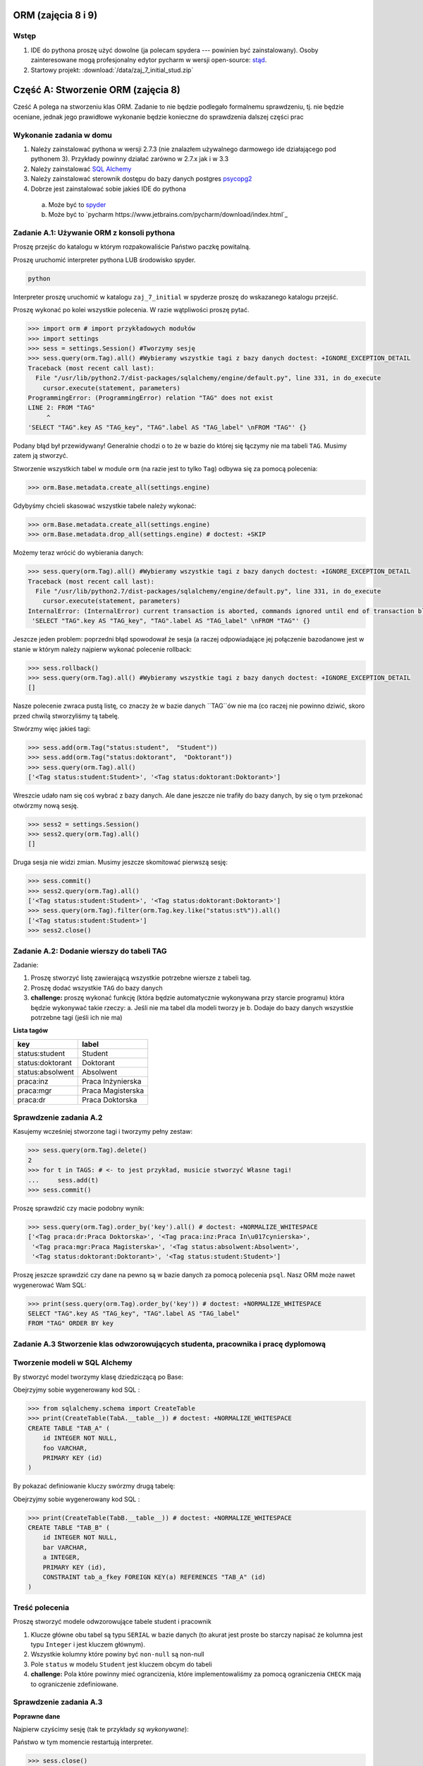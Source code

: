 
.. testsetup:: *

    import orm
    import settings
    from operator import attrgetter

    orm.Base.metadata.drop_all(settings.engine)
    TAGS = [
        orm.Tag("status:student",  "Student"),
        orm.Tag("status:doktorant",  "Doktorant"),
        orm.Tag("status:absolwent",  "Absolwent"),
        orm.Tag("praca:inz",  "Praca Inżynierska"),
        orm.Tag("praca:mgr",  "Praca Magisterska"),
        orm.Tag("praca:dr",  "Praca Doktorska")
    ]

    TAGS = sorted(TAGS, key=attrgetter("key"))

    from sqlalchemy.schema import CreateTable
    from sqlalchemy.orm import relationship

ORM (zajęcia 8 i 9)
===================


Wstęp
------

1. IDE do pythona proszę użyć dowolne (ja polecam spydera ---
   powinien być zainstalowany). Osoby zainteresowane mogą profesjonalny edytor
   pycharm w wersji open-source: `stąd <https://www.jetbrains.com/pycharm/download/index.html>`_.
2. Startowy projekt: :download:`/data/zaj_7_initial_stud.zip`

Część A: Stworzenie ORM (zajęcia 8)
===================================

Cześć A polega na stworzeniu klas ORM. Zadanie to nie będzie podlegało
formalnemu sprawdzeniu, tj. nie będzie oceniane, jednak jego prawidłowe wykonanie
będzie konieczne do sprawdzenia dalszej części prac

.. figure:: /wyk7/db-schema.*

Wykonanie zadania w domu
------------------------

1. Należy zainstalować pythona w wersji 2.7.3 (nie znalazłem używalnego
   darmowego ide działającego pod pythonem 3). Przykłady powinny działać
   zarówno w 2.7.x jak i w 3.3
2. Należy zainstalować `SQL Alchemy <http://www.sqlalchemy.org/download.html>`_
3. Należy zainstalować sterownik dostępu do bazy danych postgres
   `psycopg2 <http://initd.org/psycopg/download/>`_
4. Dobrze jest zainstalować sobie jakieś IDE do pythona
 a. Może być to `spyder <http://code.google.com/p/spyderlib/>`_
 b. Może być to `pycharm https://www.jetbrains.com/pycharm/download/index.html`_

Zadanie A.1: Używanie ORM z konsoli pythona
-------------------------------------------

Proszę przejśc do katalogu w którym rozpakowaliście Państwo paczkę powitalną.

Proszę uruchomić interpreter pythona LUB środowisko spyder.

.. code-block:: bash

    python

Interpreter proszę uruchomić w katalogu ``zaj_7_initial`` w spyderze proszę
do wskazanego katalogu przejść.

Proszę wykonać po kolei wszystkie polecenia. W razie wątpliwości proszę pytać.

.. code-block:: python

    >>> import orm # import przykładowych modułów
    >>> import settings
    >>> sess = settings.Session() #Tworzymy sesję
    >>> sess.query(orm.Tag).all() #Wybieramy wszystkie tagi z bazy danych doctest: +IGNORE_EXCEPTION_DETAIL
    Traceback (most recent call last):
      File "/usr/lib/python2.7/dist-packages/sqlalchemy/engine/default.py", line 331, in do_execute
        cursor.execute(statement, parameters)
    ProgrammingError: (ProgrammingError) relation "TAG" does not exist
    LINE 2: FROM "TAG"
         ^
    'SELECT "TAG".key AS "TAG_key", "TAG".label AS "TAG_label" \nFROM "TAG"' {}

Podany błąd był przewidywany! Generalnie chodzi o to że w bazie do której
się łączymy nie ma tabeli ``TAG``. Musimy zatem ją stworzyć.

Stworzenie wszystkich tabel w module ``orm`` (na razie jest to tylko ``Tag``)
odbywa się za pomocą polecenia:

.. code-block:: python

    >>> orm.Base.metadata.create_all(settings.engine)

Gdybyśmy chcieli skasować wszystkie tabele należy wykonać:

.. code-block:: python

    >>> orm.Base.metadata.create_all(settings.engine)
    >>> orm.Base.metadata.drop_all(settings.engine) # doctest: +SKIP

Możemy teraz wrócić do wybierania danych:

.. code-block:: python

    >>> sess.query(orm.Tag).all() #Wybieramy wszystkie tagi z bazy danych doctest: +IGNORE_EXCEPTION_DETAIL
    Traceback (most recent call last):
      File "/usr/lib/python2.7/dist-packages/sqlalchemy/engine/default.py", line 331, in do_execute
        cursor.execute(statement, parameters)
    InternalError: (InternalError) current transaction is aborted, commands ignored until end of transaction block
     'SELECT "TAG".key AS "TAG_key", "TAG".label AS "TAG_label" \nFROM "TAG"' {}

Jeszcze jeden problem: poprzedni błąd spowodował że sesja (a raczej
odpowiadające jej połączenie bazodanowe jest w stanie w którym należy
najpierw wykonać polecenie rollback:

.. code-block:: python

    >>> sess.rollback()
    >>> sess.query(orm.Tag).all() #Wybieramy wszystkie tagi z bazy danych doctest: +IGNORE_EXCEPTION_DETAIL
    []

Nasze polecenie zwraca pustą listę, co znaczy że w bazie danych ``TAG``ów nie ma
(co raczej nie powinno dziwić, skoro przed chwilą stworzyliśmy tą tabelę.

Stwórzmy więc jakieś tagi:

.. code-block:: python

    >>> sess.add(orm.Tag("status:student",  "Student"))
    >>> sess.add(orm.Tag("status:doktorant",  "Doktorant"))
    >>> sess.query(orm.Tag).all()
    ['<Tag status:student:Student>', '<Tag status:doktorant:Doktorant>']

Wreszcie udało nam się coś wybrać z bazy danych. Ale dane jeszcze nie trafiły do
bazy danych, by się o tym przekonać otwórzmy nową sesję.

.. code-block:: python

    >>> sess2 = settings.Session()
    >>> sess2.query(orm.Tag).all()
    []

Druga sesja nie widzi zmian. Musimy jeszcze skomitować pierwszą sesję:


.. code-block:: python

    >>> sess.commit()
    >>> sess2.query(orm.Tag).all()
    ['<Tag status:student:Student>', '<Tag status:doktorant:Doktorant>']
    >>> sess.query(orm.Tag).filter(orm.Tag.key.like("status:st%")).all()
    ['<Tag status:student:Student>']
    >>> sess2.close()


Zadanie A.2: Dodanie wierszy do tabeli TAG
------------------------------------------

Zadanie:

1. Proszę stworzyć listę zawierającą wszystkie potrzebne wiersze z tabeli tag.
2. Proszę dodać wszystkie ``TAG`` do bazy danych
3. **challenge:** proszę wykonać funkcję (która będzie automatycznie wykonywana
   przy starcie programu) która będzie wykonywać takie rzeczy:
   a. Jeśli nie ma tabel dla modeli tworzy je
   b. Dodaje do bazy danych wszystkie potrzebne tagi (jeśli ich nie ma)


**Lista tagów**

======================== ============================
key                      label
======================== ============================
status:student           Student
status:doktorant         Doktorant
status:absolwent         Absolwent
praca:inz                Praca Inżynierska
praca:mgr                Praca Magisterska
praca:dr                 Praca Doktorska
======================== ============================


Sprawdzenie zadania A.2
-----------------------

Kasujemy wcześniej stworzone tagi i tworzymy pełny zestaw:

.. code-block:: python

    >>> sess.query(orm.Tag).delete()
    2
    >>> for t in TAGS: # <- to jest przykład, musicie stworzyć Własne tagi!
    ...     sess.add(t)
    >>> sess.commit()

Proszę sprawdzić czy macie podobny wynik:

.. code-block:: python

    >>> sess.query(orm.Tag).order_by('key').all() # doctest: +NORMALIZE_WHITESPACE
    ['<Tag praca:dr:Praca Doktorska>', '<Tag praca:inz:Praca In\u017cynierska>',
     '<Tag praca:mgr:Praca Magisterska>', '<Tag status:absolwent:Absolwent>',
     '<Tag status:doktorant:Doktorant>', '<Tag status:student:Student>']

Proszę jeszcze sprawdzić czy dane na pewno są w bazie danych za pomocą
polecenia ``psql``. Nasz ORM może nawet wygenerować Wam SQL:

.. code-block:: python

    >>> print(sess.query(orm.Tag).order_by('key')) # doctest: +NORMALIZE_WHITESPACE
    SELECT "TAG".key AS "TAG_key", "TAG".label AS "TAG_label"
    FROM "TAG" ORDER BY key

Zadanie A.3 Stworzenie klas odwzorowujących studenta, pracownika i pracę dyplomową
----------------------------------------------------------------------------------


Tworzenie modeli w SQL Alchemy
------------------------------

By stworzyć model tworzymy klasę dziedziczącą po Base:

.. testcode::

    from orm import *

    class TabA(Base):

        __tablename__ = "TAB_A" #Określa tabelę którą odwzorowujemy

        id = Column(Integer(), primary_key = True) # Klucz główny określamy za pomocą keyword argument
        foo = Column(String()) # Jakaś kolumna

Obejrzyjmy sobie wygenerowany kod SQL :


.. code-block:: python

    >>> from sqlalchemy.schema import CreateTable
    >>> print(CreateTable(TabA.__table__)) # doctest: +NORMALIZE_WHITESPACE
    CREATE TABLE "TAB_A" (
    	id INTEGER NOT NULL,
    	foo VARCHAR,
    	PRIMARY KEY (id)
    )


By pokazać definiowanie kluczy swórzmy drugą tabelę:

.. testcode::

    class TabB(Base):

        __tablename__ = "TAB_B"

        id = Column(Integer(), primary_key = True)
        bar = Column(String())
        a = Column(Integer(), ForeignKey("TAB_A.id", name = "tab_a_fkey"))
        a_inst = relationship("TabA", backref ="b_inst")


Obejrzyjmy sobie wygenerowany kod SQL :


.. code-block:: python

    >>> print(CreateTable(TabB.__table__)) # doctest: +NORMALIZE_WHITESPACE
    CREATE TABLE "TAB_B" (
    	id INTEGER NOT NULL,
    	bar VARCHAR,
    	a INTEGER,
    	PRIMARY KEY (id),
    	CONSTRAINT tab_a_fkey FOREIGN KEY(a) REFERENCES "TAB_A" (id)
    )



Treść polecenia
----------------

Proszę stworzyć modele odwzorowujące tabele student i pracownik

1. Klucze główne obu tabel są typu ``SERIAL`` w bazie danych (to akurat jest proste
   bo starczy napisać że kolumna jest typu ``Integer`` i jest kluczem głównym).
2. Wszystkie kolumny które powiny być ``non-null`` są non-null
3. Pole ``status`` w modelu ``Student`` jest kluczem obcym do tabeli
4. **challenge:** Pola które powinny mieć ograncizenia, które implementowaliśmy
   za pomocą ograniczenia ``CHECK`` mają to ograniczenie zdefiniowane.



Sprawdzenie zadania A.3
-----------------------

**Poprawne dane**

Najpierw czyścimy sesję (tak te przykłady *są wykonywane*):

Państwo w tym momencie restartują interpreter.

.. code-block:: python

    >>> sess.close()
    >>> sess = settings.Session()

Tworzymy studenta:

.. code-block:: python

    >>> s = orm.Student(name="Jacek", surname="Bzdak", gender=0, status="status:doktorant")
    >>> sess.add(s)
    >>> print(s.id)
    None

na razie jego ID jest puste (``None`` to odpowiednik ``null`` w Pythonie).
Jest puste ponieważ odpowiednia instrukcja ``INSERT`` nie trafiła jeszcze
do bazy danych. SQL Alchemy stara się dotykać do bazy danych jak najrzadziej,
więc czeka a nóż pojawi się więcej obiektów, które zostaną dodane za jednym
razem.

By wymusić wysłanie danych należy wykonać:

.. code-block:: python

    >>> sess.flush()
    >>> s.id is not None
    True
    >>> print(s.id)
    1

Dane ciągle nie są zapisane do bazy do tego musimy wykonać:

.. code-block:: python

    >>> sess.commit()


Proszę dodać jeszcze paru studentów (najlepiej zapisać kod ich dodający!).


**Niepoprawne dane**

.. code-block:: python

    >>> s = orm.Student(name="Jacek", surname="Bzdak", gender=0, status="zly staus")
    >>> sess.add(s)
    >>> sess.commit() # doctest: +IGNORE_EXCEPTION_DETAIL
    Traceback (most recent call last):
    IntegrityError: (IntegrityError) insert or update on table "STUDENT" violates foreign key constraint "STUDENT_status_fkey"
    DETAIL:  Key (status)=(zly staus) is not present in table "TAG".
     'INSERT INTO "STUDENT" (name, surname, gender, status, message) VALUES (%(name)s, %(surname)s, %(gender)s, %(status)s, %(message)s) RETURNING "STUDENT".id' {'status': 'zly staus', 'gender': 0, 'message': None, 'surname': 'Bzdak', 'name': 'Jacek'}

    >>> sess.rollback()
    >>> sess.add(orm.Student())
    >>> sess.commit() # doctest: +IGNORE_EXCEPTION_DETAIL
    Traceback (most recent call last):
    IntegrityError: (IntegrityError) null value in column "name" violates not-null constraint
     'INSERT INTO "STUDENT" (name, surname, gender, status, message) VALUES (%(name)s, %(surname)s, %(gender)s, %(status)s, %(message)s) RETURNING "STUDENT".id' {'status': None, 'gender': None, 'message': None, 'surname': None, 'name': None}

Zadanie A.4: Obsługa relacji
----------------------------

Mamy już tabele, które zawierają klucze obce.
Teraz wypadałoby do nich dodać relacje.


Co to relacje
-------------

Relacja (termin mniej lub bardziej ustalony) oznacza metodę dostęp do wierszy
które są powiązane za pomocą bazodanowych relacji (zatem i kluczy obcych)

Na poziomie bazy danych wiemy że w kolumnie ``status`` w tabeli ``STUDENT``
mamy klucz obcy do kolumny ``key`` w tabeli ``TAG``. Relacje pozwalają nam
na obiektowy dostęp do tych zdalnych wierszy.

Relację ustawialiśmy już w poprzednim przykładie:

.. code-block:: python

    class TabB(Base):

        __tablename__ = "TAB_B"

        id = Column(Integer(), primary_key = True)
        bar = Column(String())
        a = Column(Integer(), ForeignKey("TAB_A.id", name = "tab_a_fkey"))
        a_inst = relationship("TabA", backref = "b_inst")

Tabele są tak połączone że w ``TabB`` w kolumnie ``a`` jest klucz obcy do ``TabA``,
relacje pozwalają nam na udawanie że te klucze obce zawierają odniesienia do
obiektów.

Tworzymy tabele A i B:

.. code-block:: python

    >>> orm.Base.metadata.create_all(settings.engine)
    >>> sess.close()

Tworzymy nową sesję, dwa obiekty i zapisujemy je do bazy danych

.. code-block:: python

    >>> sess = settings.Session()
    >>> a = TabA()
    >>> b = TabB()
    >>> sess.add(a)
    >>> sess.add(b)
    >>> sess.flush()

Sprawdzamy ID pierwszej tabeli:

.. code-block:: python

    >>> a_id = a.id

Przypisuje do wiersza w tabeli ``TabB`` do kolumny ``a`` klucz główny do tabeli
``TabA``.

.. code-block:: python

    >>> b.a = a_id
    >>> sess.add(b)
    >>> sess.flush()

Od tej chwili w instancji ``b`` w artybucie ``a_inst`` siedzi *obiekt* którego klucz
jest w kolumnie ``a``

.. code-block:: python

    >>> print(b.a_inst) # doctest: +ELLIPSIS
    <TabA object at 0x...>

Podana relacja jest dwustronna, obiekt ``a`` *wie* że ``b`` się do niego odnosi:

.. code-block:: python

    >>> a.b_inst # doctest: +ELLIPSIS
    [<TabB object at 0x...>]

To pod jaką nazwą dostępna jest relacja wsteczna w naszym przykładzie ```b_inst```,
wynika z podania argumentu o nazwie ```backref```. 

Podsumowanie relacji
--------------------

Relacje to coś co pozwala nam odnosić się do innych obiektów, które powiązane są


Treść polecenia
----------------

1. Proszę dodać relacje między studentem a pracą dyplomową.
2. Proszę dodać relację między pracownikiem a pracą dyplomową


Sprawdzenie
-----------

.. code-block:: python

    >>> s = orm.Student(name="Jacek", surname="Bzdak", gender=0, status="status:doktorant")
    >>> p = orm.Pracownik(name="Jacek", surname="Bzdak", gender=0, status="status:doktorant")
    >>> sess.add(s)
    >>> sess.add(p)
    >>> sess.flush()

Dodajemy pracę dyplomową odnoszącą się do ``s`` i ``p``:

    >>> pd = orm.PracaDyplomowa(tytul="Badanie Foo!", type = "praca:inz")
    >>> pd.dyplomant = s
    >>> pd.promotor = p
    >>> sess.add(pd)
    >>> sess.flush()

Sprawdzamy czy student *wie* już o pracy która się do niego odnosi:

    >>> s.prace_dyplomowe # doctest: +ELLIPSIS
    [<orm.PracaDyplomowa object at ...>]
    >>> p.prace_promowane
    [<orm.PracaDyplomowa object at ...>]


Challenge
---------

Dodać relacje Wiele-do-Wieku, między studentem a pracownikiem poprzez
pracę dyplomową.

Część B: Użycie ORM (zajęcia 9)
================================

Zapoznanie z kodem
------------------

Klasa bazowa testów znajduje się w pliku ``tester.py``

.. code-block:: python

    class SchemaUnittest(object):

        SCHEMA_FILE = "model_schema.sql"

        DATABASE = "bd"

        def setUp(self):
            load_script(StringIO("DROP SCHEMA public CASCADE;"), self.DATABASE)
            load_script(StringIO("CREATE SCHEMA public;"), self.DATABASE)
            load_script(self.SCHEMA_FILE, self.DATABASE)


        def tearDown(self):
            load_script(StringIO("DROP SCHEMA public CASCADE;"), self.DATABASE)
            load_script(StringIO("CREATE SCHEMA public;"), self.DATABASE)

Państwa testy muszą dziedziczyć po tym obiekcie i w poszczególnych metodach
powinny wykonywać testy.

By podmienić schemat który sprawdzamy należy zamienić wartość ``SCHEMA_FILE``.

Test sprawdzający czy ta się zapisać studenta:

.. code-block::python

    class CheckSchemaTestCase(tester.SchemaUnittest, unittest.TestCase):

        def test_create_student(self):
            sess = settings.Session()
            sess.add(orm.Student(name="Jacek", surname="Bzdak", gender=0, status="status:doktorant", message="foo"))
            sess.commit()


Testy pozytywne
===============

Są to testy w których sprawdzamy czy baza danych reaguje prawidłowo na
prawidłowe zapytania.

Do sprawdzenia:

1. Dodanie studenta
2. Dodanie pracownika
3. Sprawdzenie czy po dodaniu do bazy danych student ma nadane id
4. Sprawdzenie czy po dodaniu do bazy danych pracownik ma nadane id
5. Dodanie pracy dyplomowej

Asercje w testach
-----------------

Czasem możemy uznać ze test się udał, jeśli test nie zgłosił wyjątków,
czasem musimy wykonać odpowiednią asercję.

Asercje wykonujemy za pomocą metod wbudowanych w unittesta:

.. code-block:: python

    class CheckSchemaTestCase(unittest.TestCase):

        def test_addition_works(self):

            self.assertEqual(1+1, 2)
            self.assertTrue(1+1 == 2)
            self.assertFalse(1+1 == 3)
            self.assertNotEqual(1+1, 3)
            self.assertIsNone(1+1)
            self.assertIsNone(None)

Zamykanie sesji
---------------

Proszę pamiętać o zamykaniu sesji:

.. code-block:: python

    class CheckSchemaTestCase(tester.SchemaUnittest, unittest.TestCase):

        def test_create_student(self):
            sess = settings.Session()
            try:
                sess.add(orm.Student(name="Jacek", surname="Bzdak", gender=0, status="status:doktorant", message="foo"))
                sess.commit()
            finally:
                sess.close()


Challenge
---------

1. Stworzyć nadklasę która automatycznie otwiera i zamyka sesję.

2. W ramach testów dodać po 1000 studentów, pracowników i prac dyplomowych,
mających sensownie brzmiące i niepowtarzalne imiona i nazwiska.


Testy negatywne
===============

Są to testy w których testujemy jak baza danych reaguje na nieprawidłowe dane
(powinna zgłaszać wyjątek).

Jak sprawdzać czy baza danych zgłasza błąd.
-------------------------------------------

Jeśli wykonamy operację która powoduje błąd na poziomie bazy danych to
system ORM zgłosi nam wyjątek, teraz w naszych testach musimy wymagać by
podany wyjątek został zgłoszony:

.. code-block:: python

    class CheckSchemaTestCase(tester.SchemaUnittest, unittest.TestCase):

          def test_create_student_empty_name(self):
            """


            """
            raised_exception = False
            sess = settings.Session()
            try:
                sess.add(orm.Student(name=None, surname="Bzdak", gender=0, status="status:doktorant", message="foo"))
                sess.commit()
            except IntegrityError:
                raised_exception = True
            finally:
                sess.close()

            self.assertTrue(raised_exception)

Zadanie
-------

1. Sprawdzić czy da się stworzyć studenta z pustym: imieniem, nazwiskiem, statusem i wiadomością.
2. Sprawdzić czy da się stworzyć pracownika z pustym: imieniem, nazwiskiem i telefonem
3. Sprawdzić czy da się stworzyć pracownika z telefonem który wygląda niepoprawnie (10 różnych telefoów)
4. Sprawdzić czy da się stworzyć studenta ze statusem który nie ma odwzorowania w tabeli ``Tag``
5. Sprawdzić czy da się stworzyć pracę dyplomową, która odnosi się do nieistniejącego studenta i promotora
6. Sprawdzić czy da się stworzyć dwie prace dyplomowa które mają ten sam typ, studenta i promotora.


Challenge
---------

Zrobić klasę testów które przetestują migrację danych.


